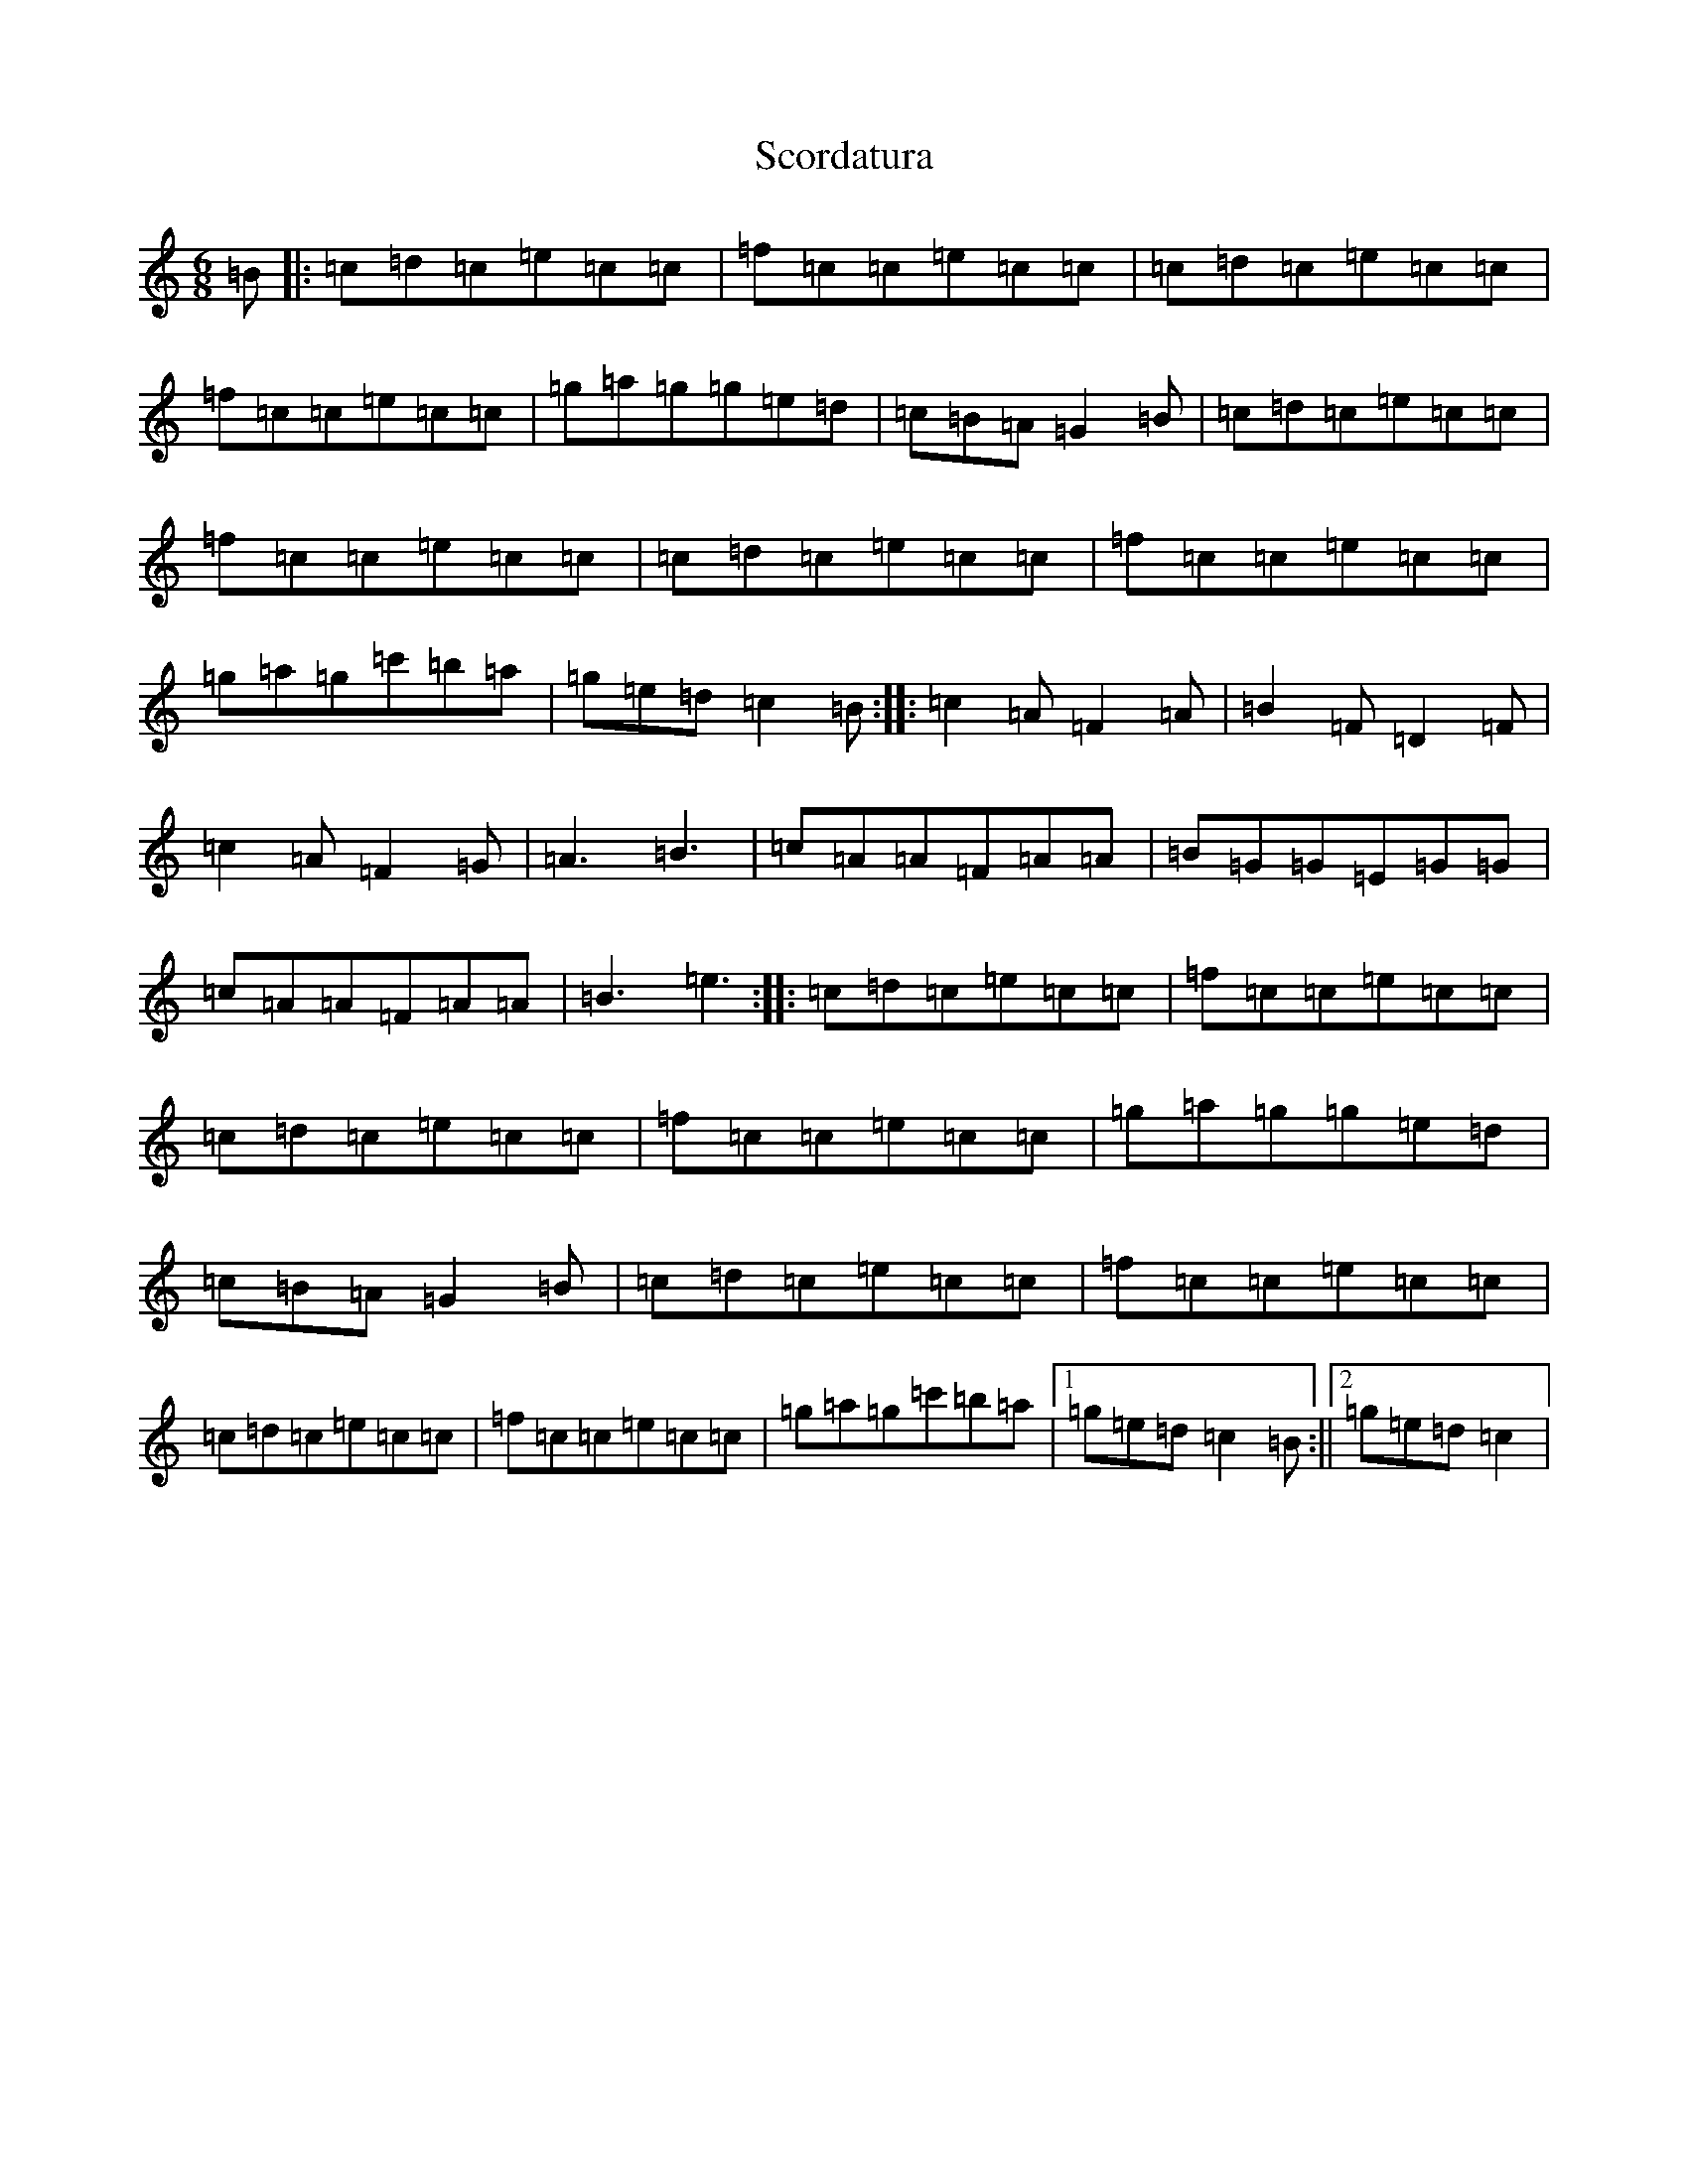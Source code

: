X: 18961
T: Scordatura
S: https://thesession.org/tunes/10580#setting10580
Z: A Major
R: jig
M: 6/8
L: 1/8
K: C Major
=B|:=c=d=c=e=c=c|=f=c=c=e=c=c|=c=d=c=e=c=c|=f=c=c=e=c=c|=g=a=g=g=e=d|=c=B=A=G2=B|=c=d=c=e=c=c|=f=c=c=e=c=c|=c=d=c=e=c=c|=f=c=c=e=c=c|=g=a=g=c'=b=a|=g=e=d=c2=B:||:=c2=A=F2=A|=B2=F=D2=F|=c2=A=F2=G|=A3=B3|=c=A=A=F=A=A|=B=G=G=E=G=G|=c=A=A=F=A=A|=B3=e3:||:=c=d=c=e=c=c|=f=c=c=e=c=c|=c=d=c=e=c=c|=f=c=c=e=c=c|=g=a=g=g=e=d|=c=B=A=G2=B|=c=d=c=e=c=c|=f=c=c=e=c=c|=c=d=c=e=c=c|=f=c=c=e=c=c|=g=a=g=c'=b=a|1=g=e=d=c2=B:||2=g=e=d=c2|